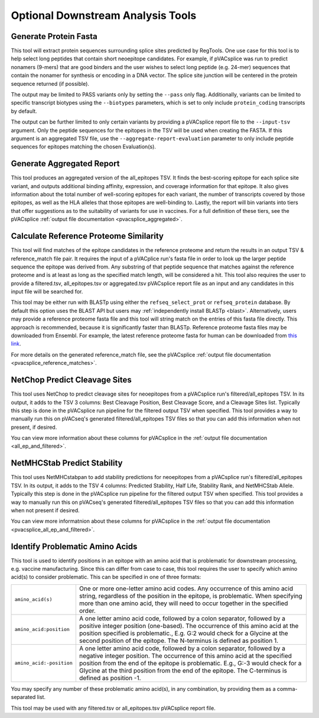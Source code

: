 .. .. image:: ../images/pVACseq_logo_trans-bg_sm_v4b.png
    :align: right
    :alt: pVACsplice logo

.. _pvacsplice_optional_downstream_analysis_tools_label:

Optional Downstream Analysis Tools
==================================

Generate Protein Fasta
----------------------

.. program-output:: pvacsplice generate_protein_fasta -h

This tool will extract protein sequences surrounding splice sites predicted by RegTools.
One use case for this tool is to help select long peptides that contain short neoepitope 
candidates. For example, if pVACsplice was run to predict nonamers (9-mers) that are good binders and
the user wishes to select long peptide (e.g. 24-mer) sequences that contain the nonamer for synthesis
or encoding in a DNA vector. The splice site junction will be centered in the
protein sequence returned (if possible).

The output may be limited to PASS variants only by setting the ``--pass`` only
flag. Additionally, variants can be limited to specific transcript biotypes
using the ``--biotypes`` parameters, which is set to only include ``protein_coding``
transcripts by default.

The output can be further limited to only certain variants by providing
a pVACsplice report file to the ``--input-tsv`` argument. Only the peptide sequences for the epitopes in the TSV
will be used when creating the FASTA. If this argument is an aggregated TSV
file, use the ``--aggregate-report-evaluation`` parameter to only include
peptide sequences for epitopes matching the chosen Evaluation(s).

Generate Aggregated Report
--------------------------

.. program-output:: pvacsplice generate_aggregated_report -h

This tool produces an aggregated version of the all_epitopes TSV. It finds the best-scoring
epitope for each splice site variant, and outputs additional binding affinity, expression, and
coverage information for that epitope. It also gives information about the
total number of well-scoring epitopes for each variant, the number of
transcripts covered by those epitopes, as well as the HLA alleles that those
epitopes are well-binding to. Lastly, the report will bin variants into tiers
that offer suggestions as to the suitability of variants for use in vaccines.
For a full definition of these tiers, see the pVACsplice :ref:`output file documentation <pvacsplice_aggregated>`.

Calculate Reference Proteome Similarity
---------------------------------------

.. program-output:: pvacsplice calculate_reference_proteome_similarity -h

This tool will find matches of the epitope candidates in the reference proteome and return the results in an output
TSV & reference_match file pair. It requires the input of a pVACplice run's fasta file in order to look up the larger
peptide sequence the epitope was derived from. Any substring of that peptide
sequence that matches against the reference proteome and is at least as long as the specified match length, will be
considered a hit. This tool also requires the user to provide a filtered.tsv,
all_epitopes.tsv or aggregated.tsv pVACsplice report file as an input and any
candidates in this input file will be searched for.

This tool may be either run with BLASTp using either the ``refseq_select_prot`` or ``refseq_protein`` database.
By default this option uses the BLAST API but users may :ref:`independently install BLASTp <blast>`. Alternatively, users
may provide a reference proteome fasta file and this tool will string match on
the entries of this fasta file directly. This approach is recommended, because
it is significantly faster than BLASTp. Reference proteome fasta files may be
downloaded from Ensembl. For example, the latest reference proteome fasta for human
can be downloaded from `this
link <https://ftp.ensembl.org/pub/current_fasta/homo_sapiens/pep/Homo_sapiens.GRCh38.pep.all.fa.gz>`_.

For more details on the generated reference_match file,
see the pVACsplice :ref:`output file documentation <pvacsplice_reference_matches>`.

NetChop Predict Cleavage Sites
------------------------------

.. program-output:: pvacsplice net_chop -h

This tool uses NetChop to predict cleavage sites for neoepitopes from a pVACsplice run's filtered/all_epitopes
TSV.  In its output, it adds to the TSV 3 columns: Best Cleavage Position, Best Cleavage Score, and a
Cleavage Sites list.  Typically this step is done in the pVACsplice run pipeline for the filtered output TSV
when specified. This tool provides a way to manually run this on pVACseq's generated filtered/all_epitopes
TSV files so that you can add this information when not present, if desired.

You can view more information about these columns for pVACsplice in the :ref:`output file documentation <all_ep_and_filtered>`.

NetMHCStab Predict Stability
----------------------------

.. program-output:: pvacsplice netmhc_stab -h

This tool uses NetMHCstabpan to add stability predictions for neoepitopes from a pVACsplice run's
filtered/all_epitopes TSV.  In its output, it adds to the TSV 4 columns: Predicted Stability, Half Life,
Stability Rank, and NetMHCStab Allele.  Typically this step is done in the pVACsplice run pipeline for the
filtered output TSV when specified.  This tool provides a way to manually run this on pVACseq's generated
filtered/all_epitopes TSV files so that you can add this information when not present if desired.

You can view more informatnion about these columns for pVACsplice in
the :ref:`output file documentation <pvacsplice_all_ep_and_filtered>`.

Identify Problematic Amino Acids
--------------------------------

.. program-output:: pvacsplice identify_problematic_amino_acids -h

This tool is used to identify positions in an epitope with an amino acid that
is problematic for downstream processing, e.g. vaccine manufacturing. Since
this can differ from case to case, this tool requires the user to specify which
amino acid(s) to consider problematic. This can be specified in one of three
formats:

.. list-table::

 * - ``amino_acid(s)``
   - One or more one-letter amino acid codes. Any occurrence of this amino acid string,
     regardless of the position in the epitope, is problematic. When specifying more than
     one amino acid, they will need to occur together in the specified order.
 * - ``amino_acid:position``
   - A one letter amino acid code, followed by a colon separator, followed by a positive
     integer position (one-based). The occurrence of this amino acid at the position
     specified is problematic., E.g. G:2 would check for a Glycine at the second position
     of the epitope. The N-terminus is defined as position 1.
 * - ``amino_acid:-position``
   - A one letter amino acid code, followed by a colon separator, followed by a negative
     integer position. The occurrence of this amino acid at the specified position from
     the end of the epitope is problematic. E.g., G:-3 would check for a Glycine at the
     third position from the end of the epitope. The C-terminus is defined as position -1.

You may specify any number of these problematic amino acid(s), in any
combination, by providing them as a comma-separated list.

This tool may be used with any filtered.tsv or all_epitopes.tsv pVACsplice report
file.
